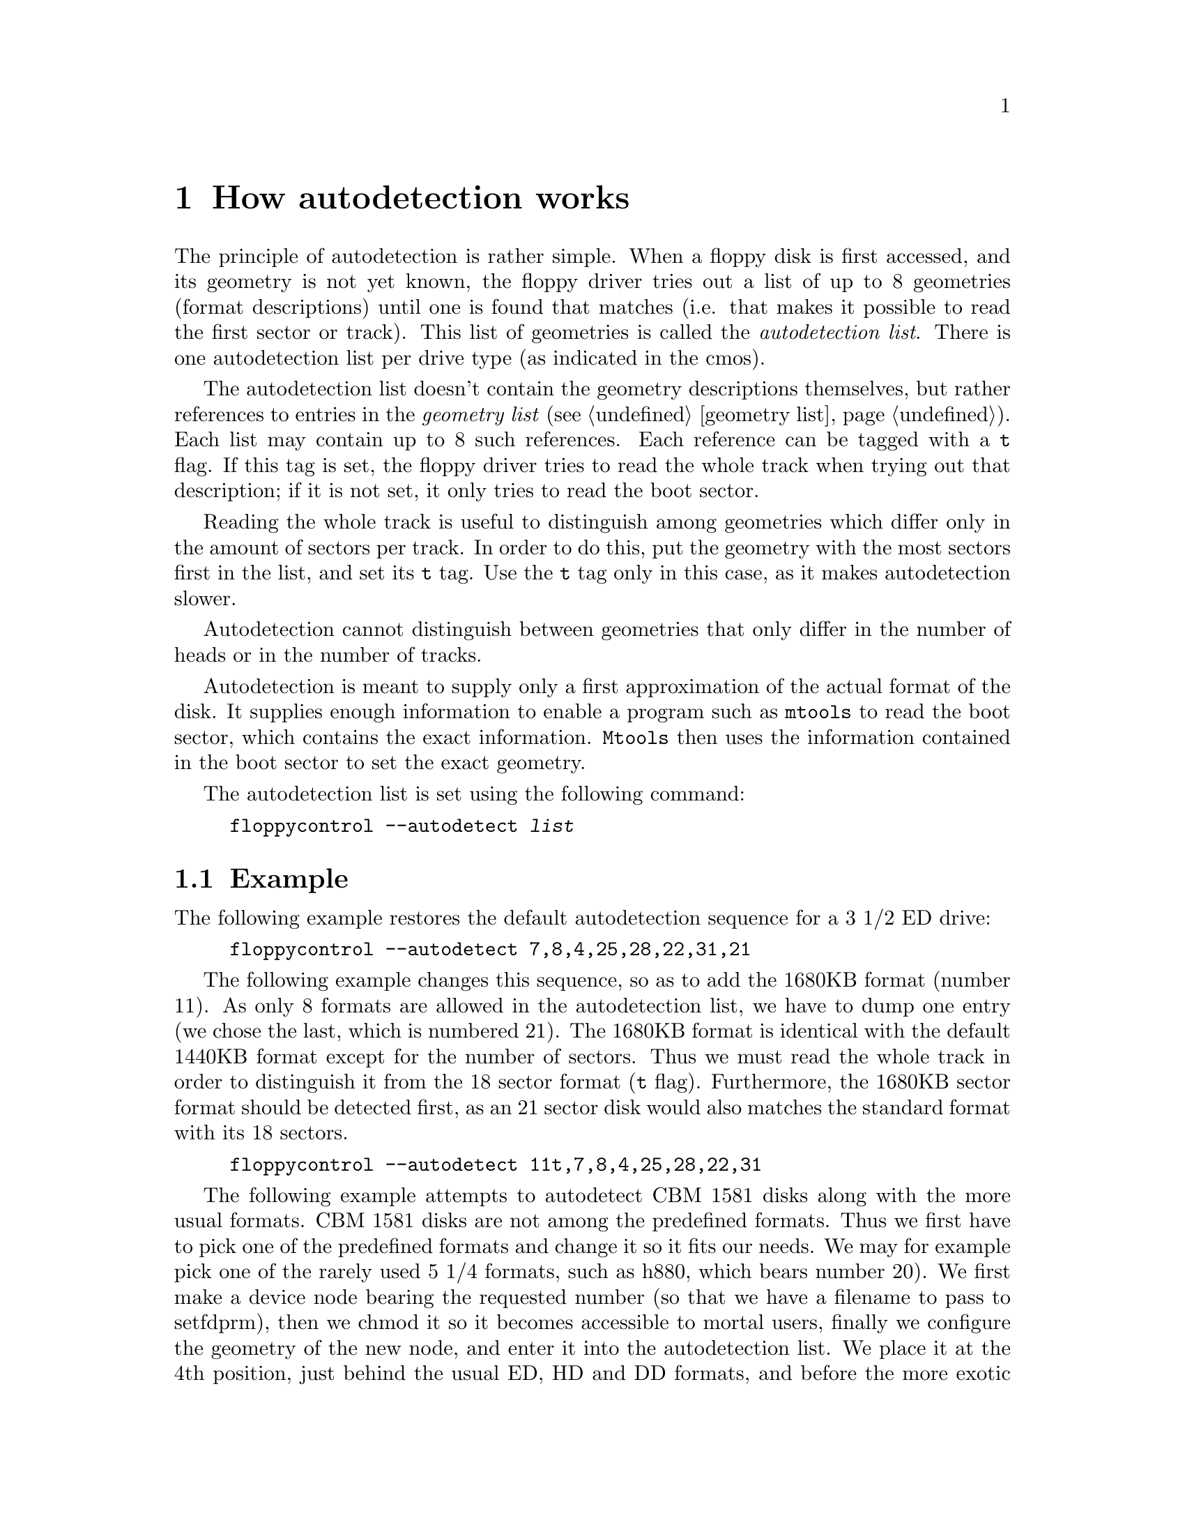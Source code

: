 @node Autodetection, Boottime configuration, Extended formats, Top
@chapter How autodetection works
@cindex autodetection
@cindex format
@cindex recognize a disk

The principle of autodetection is rather simple. When a floppy disk is
first accessed, and its geometry is not yet known, the floppy driver
tries out a list of up to 8 geometries (format descriptions) until one
is found that matches (i.e. that makes it possible to read the first
sector or track).  This list of geometries is called the
@emph{autodetection list}.  There is one autodetection list per drive
type (as indicated in the cmos).

The autodetection list doesn't contain the geometry descriptions
themselves, but rather references to entries in the @emph{geometry list}
(@pxref{geometry list}).  Each list may contain up to 8 such references.
Each reference can be tagged with a @code{t} flag.  If this tag is set,
the floppy driver tries to read the whole track when trying out that
description; if it is not set, it only tries to read the boot sector.

Reading the whole track is useful to distinguish among geometries which
differ only in the amount of sectors per track.  In order to do this,
put the geometry with the most sectors first in the list, and set its
@code{t} tag.  Use the @code{t} tag only in this case, as it makes
autodetection slower.

Autodetection cannot distinguish between geometries that only differ in
the number of heads or in the number of tracks.

Autodetection is meant to supply only a first approximation of the
actual format of the disk.  It supplies enough information to enable a
program such as @code{mtools} to read the boot sector, which contains
the exact information.  @code{Mtools} then uses the information
contained in the boot sector to set the exact geometry.

The autodetection list is set using the following command:
@example
floppycontrol --autodetect @var{list}
@end example

@section Example

The following example restores the default autodetection sequence for a
3 1/2 ED drive:

@example
floppycontrol --autodetect 7,8,4,25,28,22,31,21
@end example

The following example changes this sequence, so as to add the 1680KB
format (number 11).  As only 8 formats are allowed in the autodetection
list, we have to dump one entry (we chose the last, which is numbered
21).  The 1680KB format is identical with the default 1440KB format
except for the number of sectors.  Thus we must read the whole track in
order to distinguish it from the 18 sector format (@code{t} flag).
Furthermore, the 1680KB sector format should be detected first, as
an 21 sector disk would also matches the standard format with its 18
sectors.

@example
floppycontrol --autodetect 11t,7,8,4,25,28,22,31
@end example

The following example attempts to autodetect CBM 1581 disks along with
the more usual formats.  CBM 1581 disks are not among the predefined
formats.  Thus we first have to pick one of the predefined formats and
change it so it fits our needs.  We may for example pick one of the
rarely used 5 1/4 formats, such as h880, which bears number 20).  We
first make a device node bearing the requested number (so that we have a
filename to pass to setfdprm), then we chmod it so it becomes accessible
to mortal users, finally we configure the geometry of the new node, and
enter it into the autodetection list.  We place it at the 4th position,
just behind the usual ED, HD and DD formats, and before the more exotic
extended formats.  Indeed, formats which are nearer to the head of the
list are autodetected faster, and hence more commonly used formats
should be put nearer to the beginning @footnote{except of course if
several formats only differ in the number of sectors per track, in which
case the formats with the most sectors should come first}.

@example
mknod /dev/fd0cbm1581 b 2 80
chmod 666 /dev/fd0cbm1581
setfdprm /dev/fd0cbm1581 DD DS sect=10 cyl=80 ssize=512 fmt_gap=35 gap=12 swapsides
floppycontrol --autodetect 7,8,4,20,25,28,22,31
@end example


Some formats use more than 80 tracks. It is not possible for the kernel
to autodetect the number of tracks in a reasonable time, so you have to
use a sufficiently recent version of mtools to set the number of tracks
according to the boot sector of the disk. Mtools 3.0 and up are OK. This
doesn't obviously work with disks containing something else than a
MS-DOS filesystem.
